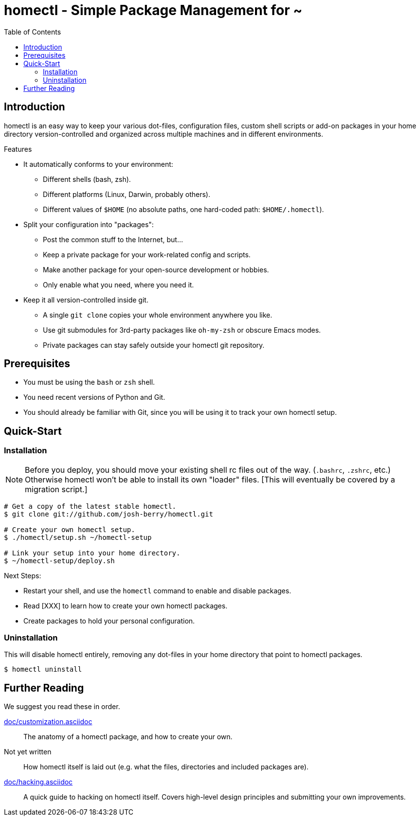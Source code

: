 homectl - Simple Package Management for ~
=========================================
:toc:

Introduction
------------

homectl is an easy way to keep your various dot-files, configuration files,
custom shell scripts or add-on packages in your home directory
version-controlled and organized across multiple machines and in different
environments.

.Features

  * It automatically conforms to your environment:
    ** Different shells (bash, zsh).
    ** Different platforms (Linux, Darwin, probably others).
    ** Different values of +$HOME+ (no absolute paths, one hard-coded path:
       +$HOME/.homectl+).

  * Split your configuration into "packages":
    ** Post the common stuff to the Internet, but...
    ** Keep a private package for your work-related config and scripts.
    ** Make another package for your open-source development or hobbies.
    ** Only enable what you need, where you need it.

  * Keep it all version-controlled inside git.
    ** A single +git clone+ copies your whole environment anywhere you like.
    ** Use git submodules for 3rd-party packages like +oh-my-zsh+ or obscure
       Emacs modes.
    ** Private packages can stay safely outside your homectl git repository.

Prerequisites
-------------

* You must be using the +bash+ or +zsh+ shell.

* You need recent versions of Python and Git.

* You should already be familiar with Git, since you will be using it to track
  your own homectl setup.

Quick-Start
-----------

Installation
~~~~~~~~~~~~

NOTE: Before you deploy, you should move your existing shell rc files out of the
way.  (+.bashrc+, +.zshrc+, etc.)  Otherwise homectl won't be able to install
its own "loader" files.  [This will eventually be covered by a migration
script.]

-----------------------------------
# Get a copy of the latest stable homectl.
$ git clone git://github.com/josh-berry/homectl.git

# Create your own homectl setup.
$ ./homectl/setup.sh ~/homectl-setup

# Link your setup into your home directory.
$ ~/homectl-setup/deploy.sh
-----------------------------------

.Next Steps:

  * Restart your shell, and use the +homectl+ command to enable and disable
    packages.

  * Read [XXX] to learn how to create your own homectl packages.

  * Create packages to hold your personal configuration.

Uninstallation
~~~~~~~~~~~~~~

This will disable homectl entirely, removing any dot-files in your home
directory that point to homectl packages.

------------------------------------
$ homectl uninstall
------------------------------------

Further Reading
---------------

We suggest you read these in order.

link:doc/customization.asciidoc[]::
    The anatomy of a homectl package, and how to create your own.

Not yet written::
    How homectl itself is laid out (e.g. what the files, directories and
    included packages are).

link:doc/hacking.asciidoc[]::
    A quick guide to hacking on homectl itself.  Covers high-level design
    principles and submitting your own improvements.
